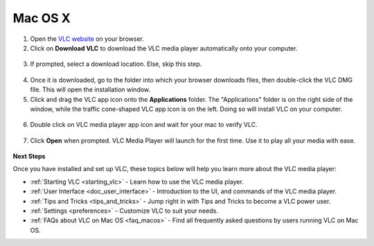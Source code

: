 .. _macos:

Mac OS X
========

1. Open the `VLC website <https://www.videolan.org/vlc/download-macosx.html>`_ on your browser.

2. Click on **Download VLC** to download the VLC media player automatically onto your computer.

.. figure::  /static/images/macdownload.PNG
   :align:   center

3. If prompted, select a download location. Else, skip this step. 

.. figure::  /static/images/macsave.PNG
   :align:   center

4. Once it is downloaded, go to the folder into which your browser downloads files, then double-click the VLC DMG file. This will open the installation window.

5. Click and drag the VLC app icon onto the **Applications** folder. The "Applications" folder is on the right side of the window, while the traffic cone-shaped VLC app icon is on the left. Doing so will install VLC on your computer.

.. figure::  /static/images/applicationfolder.PNG
   :align:   center

6. Double click on VLC media player app icon and wait for your mac to verify VLC.

.. figure::  /static/images/macverification.PNG
   :align:   center

7. Click **Open** when prompted. VLC Media Player will launch for the first time. Use it to play all your media with ease.

.. figure::  /static/images/machome.PNG
   :align:   center

**Next Steps**

Once you have installed and set up VLC, these topics below will help you learn more about the VLC media player:

* :ref:`Starting VLC <starting_vlc>` - Learn how to use the VLC media player.
* :ref:`User Interface <doc_user_interface>` - Introduction to the UI, and commands of the VLC media player.
* :ref:`Tips and Tricks <tips_and_tricks>` - Jump right in with Tips and Tricks to become a VLC power user.
* :ref:`Settings <preferences>` - Customize VLC to suit your needs.
* :ref:`FAQs about VLC on Mac OS <faq_macos>` - Find all frequently asked questions by users running VLC on Mac OS.